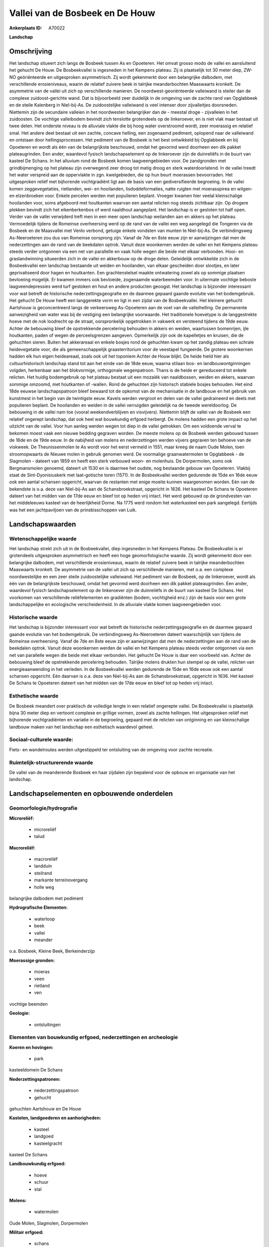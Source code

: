 Vallei van de Bosbeek en De Houw
================================

:Ankerplaats ID: A70022


**Landschap**



Omschrijving
------------

Het landschap situeert zich langs de Bosbeek tussen As en Opoeteren.
Het omvat grosso modo de vallei en aansluitend het gehucht De Houw. De
Bosbeekvallei is ingesneden in het Kempens plateau. Zij is plaatselijk
tot 30 meter diep, ZW-NO geöriënteerde en uitgesproken asymmetrisch. Zij
wordt gekenmerkt door een belangrijke dalbodem, met verschillende
erosieniveaus, waarin de relatief zuivere beek in talrijke
meanderbochten Maaswaarts kronkelt. De asymmetrie van de vallei uit zich
op verschillende manieren. De noordwest-georiënteerde valleiwand is
steiler dan de complexe zuidoost-gerichte wand. Dat is bijvoorbeeld zeer
duidelijk in de omgeving van de zachte rand van Opglabbeek en de steile
Kalenberg in Niel-bij-As. De zuidoostelijke valleiwand is veel intenser
door zijvalleitjes doorsneden. Niettemin zijn de secundaire valleien in
het noordwesten belangrijker dan de - meestal droge - zijvalleien in het
zuidoosten. De vochtige valleibodem bevindt zich tenslotte grotendeels
op de linkeroever, en is niet vlak maar bestaat uit twee delen. Het
onderste niveau is de alluviale vlakte die bij hoog water overstroomd
wordt, zeer moerassig en relatief smal. Het andere deel bestaat uit een
zachte, concave helling, een zogenaamd pediment, oplopend naar de
valleiwand en ontstaan door hellingsprocessen. Het pediment van de
Bosbeek is het best ontwikkeld bij Opglabbeek en bij Opoeteren en wordt
als één van de belangrijkste beschouwd, omdat het gevormd werd doorheen
een dik pakket plateaugrinden. Een ander, waardevol fysisch
landschapselement op de linkeroever zijn de duinreliëfs in de buurt van
kasteel De Schans. In het alluvium rond de Bosbeek komen
laagveengebieden voor. De zandgronden met grindbijmenging op het plateau
zijn overwegend zeer droog tot matig droog en sterk waterdoorlatend. In
de vallei treedt het water verspreid aan de oppervlakte in zgn.
kwelgebieden, die op hun beurt moerassen bevoorraden. Het uitgesproken
reliëf met bijhorende vochtgradiënt ligt aan de basis van een
gediversifieerde begroeiing. In de vallei komen zeggevegetaties,
rietlanden, wei- en hooilanden, lisdoddeformaties, natte ruigten met
moerasspirea en wilgen- en elzenbroeken voor. Enkele percelen werden met
populieren beplant. Vroeger kwamen hier veelal kleinschalige hooilanden
voor, soms afgeboord met houtkanten waarvan een aantal relicten nog
steeds zichtbaar zijn. Op drogere plekken bevindt zich het
eikenberkenbos of werd naaldhout aangeplant. Het landschap is er
gesloten tot half open. Verder van de vallei verwijderd treft men in een
meer open landschap weilanden aan en akkers op het plateau. Vermoedelijk
tijdens de Romeinse overheersing werd op de rand van de vallei een weg
aangelegd die Tongeren via de Bosbeek en de Maasvallei met Venlo
verbond, getuige enkele vondsten van munten te Niel-bij-As. De
verbindingsweg As-Neeroeteren zou dus van Romeinse oorsprong zijn. Vanaf
de 7de en 8ste eeuw zijn er aanwijzingen dat men de nederzettingen aan
de rand van de beekdalen optrok. Vanuit deze woonkernen werden de vallei
en het Kempens plateau steeds verder ontgonnen via een net van
parallelle en vaak holle wegen die beide met elkaar verbonden. Hooi- en
graslandwinning situeerden zich in de vallei en akkerbouw op de droge
delen. Geleidelijk ontwikkelde zich in de Bosbeekvallei een landschap
bestaande uit weiden en hooilanden, van elkaar gescheiden door slootjes,
en later geprivatiseerd door hagen en houtkanten. Een grachtenstelsel
maakte ontwatering zowel als op sommige plaatsen bevloeiing mogelijk. Er
kwamen immers ook bevloeide, zogenaamde waterbeemden voor. In uitermate
vochtige beboste laagveendepressies werd turf gestoken en hout en andere
producten geoogst. Het landschap is bijzonder interessant voor wat
betreft de historische nederzettingsgeografie en de daarmee gepaard
gaande evolutie van het bodemgebruik. Het gehucht De Houw heeft een
langgerekte vorm en ligt in een zijdal van de Bosbeekvallei. Het
kleinere gehucht Aartshouw is geconcentreerd langs de verkeersweg
As-Opoeteren aan de voet van de valleihelling. De permanente
aanwezigheid van water was bij de vestiging een belangrijke voorwaarde.
Het traditionele hoevetype is de langgestrekte hoeve met de nok
loodrecht op de straat, oorspronkelijk opgetrokken in vakwerk en
versteend tijdens de 19de eeuw. Achter de bebouwing bleef de
opstrekkende percelering behouden in akkers en weiden, waartussen
bomenrijen, ijle houtkanten, paden of wegen de perceelsgrenzen aangeven.
Opmerkelijk zijn ook de kapelletjes en kruisen, die de gehuchten sieren.
Buiten het akkerareaal en enkele bosjes rond de gehuchten kwam op het
zandig plateau een schrale heidevegetatie voor, die als
gemeenschappelijk graasterritorium voor de veestapel fungeerde. De
grotere woonkernen hadden elk hun eigen heideareaal, zoals ook uit het
toponiem Achter de Houw blijkt. De heide hield hier als
cultuurhistorisch landschap stand tot aan het einde van de 18de eeuw,
waarna stilaan bos- en landbouwontginningen volgden, herkenbaar aan het
blokvormige, orthogonale wegenpatroon. Thans is de heide er gereduceerd
tot enkele relicten. Het huidig bodemgebruik op het plateau bestaat uit
een mozaiëk van naaldbossen, weiden en akkers, waarvan sommige omzoomd,
met houtkanten of -wallen. Rond de gehuchten zijn historisch stabiele
bosjes behouden. Het eind 18de eeuwse landschapspatroon bleef bewaard
tot de opkomst van de mechanisatie in de landbouw en het gebruik van
kunstmest in het begin van de twintigste eeuw. Kavels werden vergroot en
delen van de vallei gedraineerd en deels met populieren beplant. De
hooilanden en weiden in de vallei verruigden geleidelijk na de tweede
wereldoorlog. De bebouwing in de vallei nam toe (vooral
weekendverblijven en visvijvers). Niettemin blijft de vallei van de
Bosbeek een relatief ongerept landschap, dat ook heel wat bouwkundig
erfgoed herbergt. De molens hadden een grote impact op het uitzicht van
de vallei. Voor hun aanleg werden wegen tot diep in de vallei getrokken.
Om een voldoende verval te bekomen moest vaak een nieuwe bedding
gegraven worden. De meeste molens op de Bosbeek werden gebouwd tussen de
16de en de 19de eeuw. In de nabijheid van molens en nederzettingen
werden vijvers gegraven ten behoeve van de viskweek. De Theunissenmolen
te As wordt voor het eerst vermeld in 1551, maar kreeg de naam Oude
Molen, toen stroomopwaarts de Nieuwe molen in gebruik genomen werd. De
voormalige graanwatermolen te Opglabbeek - de Slagmolen - dateert van
1859 en heeft een sterk verbouwd woon- en molenhuis. De Dorpermolen,
soms ook Bergmansmolen genoemd, dateert uit 1530 en is daarmee het
oudste, nog bestaande gebouw van Opoeteren. Vlakbij staat de
Sint-Dyonisiuskerk met laat-gotische toren (1571). In de Bosbeekvallei
werden gedurende de 15de en 16de eeuw ook een aantal schansen opgericht,
waarvan de restanten met enige moeite kunnen waargenomen worden. Eén van
de bekendste is o.a. deze van Niel-bij-As aan de Schansbroekstraat,
opgericht in 1636. Het kasteel De Schans te Opoeteren dateert van het
midden van de 17de eeuw en bleef tot op heden vrij intact. Het werd
gebouwd op de grondvesten van het middeleeuws kasteel van de
heerlijkheid Dorne. Na 1775 werd rondom het waterkasteel een park
aangelegd. Eertijds was het een jachtpaviljoen van de prinsbisschoppen
van Luik.



Landschapswaarden
-----------------


Wetenschappelijke waarde
~~~~~~~~~~~~~~~~~~~~~~~~

Het landschap strekt zich uit in de Bosbeekvallei, diep ingesneden in
het Kempens Plateau. De Bosbeekvallei is er grotendeels uitgesproken
asymmetrisch en heeft een hoge geomorfologische waarde. Zij wordt
gekenmerkt door een belangrijke dalbodem, met verschillende
erosieniveaus, waarin de relatief zuivere beek in talrijke
meanderbochten Maaswaarts kronkelt. De asymmetrie van de vallei uit zich
op verschillende manieren, met o.a. een complexe noordwestelijke en een
zeer steile zuidoostelijke valleiwand. Het pediment van de Bosbeek, op
de linkeroever, wordt als één van de belangrijkste beschouwd, omdat het
gevormd werd doorheen een dik pakket plateaugrinden. Een ander,
waardevol fysisch landschapselement op de linkeroever zijn de
duinreliëfs in de buurt van kasteel De Schans. Het voorkomen van
verschillende reliëfelementen en gradiënten (bodem, vochtigheid enz.)
zijn de basis voor een grote landschappelijke en ecologische
verscheidenheid. In de alluviale vlakte komen laagveengebieden voor.

Historische waarde
~~~~~~~~~~~~~~~~~~


Het landschap is bijzonder interessant voor wat betreft de
historische nederzettingsgeografie en de daarmee gepaard gaande evolutie
van het bodemgebruik. De verbindingsweg As-Neeroeteren dateert
waarschijnlijk van tijdens de Romeinse overheersing. Vanaf de 7de en
8ste eeuw zijn er aanwijzingen dat men de nederzettingen aan de rand van
de beekdalen optrok. Vanuit deze woonkernen werden de vallei en het
Kempens plateau steeds verder ontgonnen via een net van parallelle wegen
die beide met elkaar verbonden. Het gehucht De Houw is daar een
voorbeeld van. Achter de bebouwing bleef de opstrekkende percelering
behouden. Talrijke molens drukten hun stempel op de vallei, relicten van
energieaanwending in het verleden. In de Bosbeekvallei werden gedurende
de 15de en 16de eeuw ook een aantal schansen opgericht. Eén daarvan is
o.a. deze van Niel-bij-As aan de Schansbroekstraat, opgericht in 1636.
Het kasteel De Schans te Opoeteren dateert van het midden van de 17de
eeuw en bleef tot op heden vrij intact.

Esthetische waarde
~~~~~~~~~~~~~~~~~~

De Bosbeek meandert over praktisch de volledige
lengte in een relatief ongerepte vallei. De Bosbeekvallei is plaatselijk
bijna 30 meter diep en vertoont complexe en grillige vormen, zowel als
zachte hellingen. Het uitgesproken reliëf met bijhorende vochtgradiënten
en variatie in de begroeiing, gepaard met de relicten van ontginning en
van kleinschalige landbouw maken van het landschap een esthetisch
waardevol geheel.


Sociaal-culturele waarde:
~~~~~~~~~~~~~~~~~~~~~~~~


Fiets- en wandelroutes werden
uitgestippeld ter ontsluiting van de omgeving voor zachte recreatie.

Ruimtelijk-structurerende waarde
~~~~~~~~~~~~~~~~~~~~~~~~~~~~~~~~

De vallei van de meanderende Bosbeek en haar zijdalen zijn bepalend
voor de opbouw en organisatie van het landschap.



Landschapselementen en opbouwende onderdelen
--------------------------------------------



Geomorfologie/hydrografie
~~~~~~~~~~~~~~~~~~~~~~~~

**Microreliëf:**

 * microreliëf
 * talud


**Macroreliëf:**

 * macroreliëf
 * landduin
 * steilrand
 * markante terreinovergang
 * holle weg

belangrijke dalbodem met pediment

**Hydrografische Elementen:**

 * waterloop
 * beek
 * vallei
 * meander


o.a. Bosbeek, Kleine Beek, Berkeinderzijp

**Moerassige gronden:**

 * moeras
 * veen
 * rietland
 * ven


vochtige beemden

**Geologie:**

 * ontsluitingen



Elementen van bouwkundig erfgoed, nederzettingen en archeologie
~~~~~~~~~~~~~~~~~~~~~~~~~~~~~~~~~~~~~~~~~~~~~~~~~~~~~~~~~~~~~~~

**Koeren en hovingen:**

 * park


kasteeldomein De Schans

**Nederzettingspatronen:**

 * nederzettingspatroon
 * gehucht

gehuchten Aartshouw en De Houw

**Kastelen, landgoederen en aanhorigheden:**

 * kasteel
 * landgoed
 * kasteelgracht


kasteel De Schans

**Landbouwkundig erfgoed:**

 * hoeve
 * schuur
 * stal


**Molens:**

 * watermolen


Oude Molen, Slagmolen, Dorpermolen

**Militair erfgoed:**

 * schans


**Kerkelijk erfgoed:**

 * kerk
 * kapel


o.a. Sint-Dyonisiuskerk

**Klein historisch erfgoed:**

 * kruis


**Archeologische elementen:**
o.a. Gallo-Romeinse vondsten, industrieel-archeologisch erfgoed
(watermolens)

ELEMENTEN VAN TRANSPORT EN INFRASTRUCTUUR
~~~~~~~~~~~~~~~~~~~~~~~~~~~~~~~~~~~~~~~~~

**Wegenis:**

 * weg
 * pad
 * Romeinse weg


o.a. opstrekkend wegenpatroon tussen vallei, nederzettingen en
plateau, evenals achter De Houw

**Waterbouwkundige infrastructuur:**

 * dijk
 * sluis
 * grachtenstelsel
 * stuw



ELEMENTEN EN PATRONEN VAN LANDGEBRUIK
~~~~~~~~~~~~~~~~~~~~~~~~~~~~~~~~~~~~~

**Puntvormige elementen:**

 * bomengroep
 * solitaire boom


**Lijnvormige elementen:**

 * dreef
 * bomenrij
 * houtkant
 * houtwal
 * hagen
 * perceelsrandbegroeiing

**Kunstmatige waters:**

 * poel
 * turfput
 * vijver


**Topografie:**

 * opstrekkend
 * historisch stabiel


**Historisch stabiel landgebruik:**

 * permanent grasland
 * plaggenbodems
 * heide


o.a. akkers, heiderelicten, vochtige hooi- en weilanden

**Typische landbouwteelten:**

 * hoogstam


**Bos:**

 * naald
 * loof
 * broek
 * hakhout
 * hooghout
 * struweel


**Bijzondere waterhuishouding:**

 * ontwatering
 * vloeiweide
 * watering


o.a. kleinschalige waterbeemden

OPMERKINGEN EN KNELPUNTEN
~~~~~~~~~~~~~~~~~~~~~~~~

Belangrijke verstoringen zijn weekend huisjes op de beboste dalflanken
en in de vallei, rioolstorten in de Bosbeek en de zijbeken, motorcross
op de steile hellingen, schaalvergroting in de landbouw ten koste van
cultuurhistorisch waardevolle structuren en gepaard met overbemesting en
eutrofiëring. De recente bebouwing levert geen bijdrage tot de
landschapswaarden.
